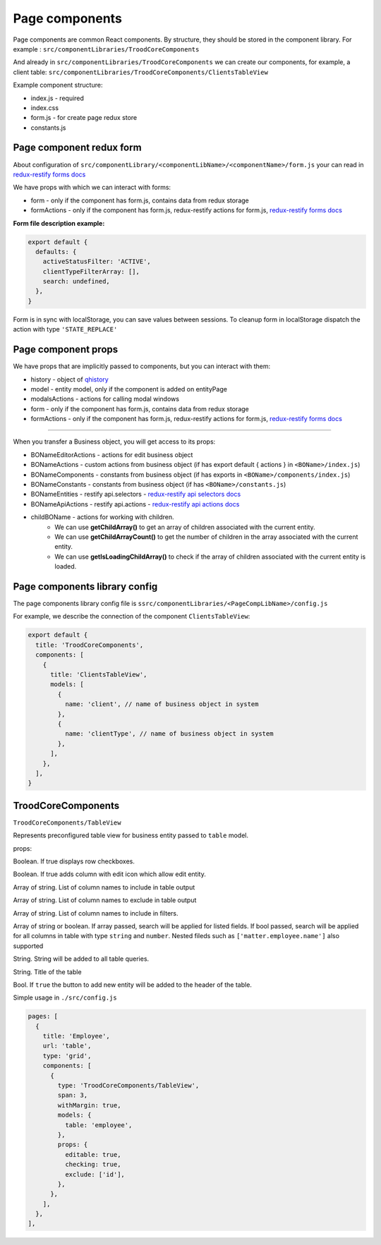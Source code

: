 ================
Page components
================
.. _`redux-restify forms docs`: https://github.com/DeyLak/redux-restify/blob/master/docs/forms.md
.. _`redux-restify api docs`: https://github.com/DeyLak/redux-restify/blob/master/docs/api.md
.. _`redux-restify api selectors docs`: https://github.com/DeyLak/redux-restify/blob/master/docs/api.md#selectors
.. _`redux-restify api actions docs`: https://github.com/DeyLak/redux-restify/blob/master/docs/api.md#actions

Page components are common React components. By structure, they should be stored in the component library. For example : ``src/componentLibraries/TroodCoreComponents``

And already in ``src/componentLibraries/TroodCoreComponents`` we can create our components, for example, a client table:
``src/componentLibraries/TroodCoreComponents/ClientsTableView``

Example component structure:

* index.js  - required
* index.css
* form.js - for create page redux store
* constants.js

**************************
Page component redux form
**************************

About configuration of ``src/componentLibrary/<componentLibName>/<componentName>/form.js`` your can read in `redux-restify forms docs`_

We have props with which we can interact with forms:

* form - only if the component has form.js, contains data from redux storage
* formActions - only if the component has form.js, redux-restify actions for form.js, `redux-restify forms docs`_

**Form file description example:**

.. code-block:: javascript

  export default {
    defaults: {
      activeStatusFilter: 'ACTIVE',
      clientTypeFilterArray: [],
      search: undefined,
    },
  }

Form is in sync with localStorage, you can save values between sessions. To cleanup form in localStorage dispatch the action with type ``'STATE_REPLACE'``

*********************
Page component props
*********************
We have props that are implicitly passed to components, but you can interact with them:

.. _qhistory: https://www.npmjs.com/package/qhistory

* history - object of qhistory_
* model - entity model, only if the component is added on entityPage
* modalsActions - actions for calling modal windows
* form - only if the component has form.js, contains data from redux storage
* formActions - only if the component has form.js, redux-restify actions for form.js, `redux-restify forms docs`_

--------

When you transfer a Business object, you will get access to its props:

* BONameEditorActions - actions for edit business object
* BONameActions - custom actions from business object (if has export default { actions } in ``<BOName>/index.js``)
* BONameComponents - constants from business object (if has exports in ``<BOName>/components/index.js``)
* BONameConstants - constants from business object (if has ``<BOName>/constants.js``)
* BONameEntities - restify api.selectors - `redux-restify api selectors docs`_
* BONameApiActions - restify api.actions - `redux-restify api actions docs`_
* childBOName - actions for working with children.
    - We can use **getChildArray()** to get an array of children associated with the current entity.
    - We can use **getChildArrayCount()** to get the number of children in the array associated with the current entity.
    - We can use **getIsLoadingChildArray()** to check if the array of children associated with the current entity is loaded.

*******************************
Page components library config
*******************************

The page components library config file is ``ssrc/componentLibraries/<PageCompLibName>/config.js``

.. attribute:: title

    Page components library name

.. attribute:: components

    .. attribute:: title

        Component name

    .. attribute:: services

        services

    .. attribute:: models

        models

For example, we describe the connection of the component ``ClientsTableView``:

.. code-block:: javascript

  export default {
    title: 'TroodCoreComponents',
    components: [
      {
        title: 'ClientsTableView',
        models: [
          {
            name: 'client', // name of business object in system
          },
          {
            name: 'clientType', // name of business object in system
          },
        ],
      },
    ],
  }

*******************************
TroodCoreComponents 
*******************************

``TroodCoreComponents/TableView``

Represents preconfigured table view for business entity passed to ``table`` model.

props:

.. attribute:: checking

Boolean. If true displays row checkboxes.

.. attribute:: editable

Boolean. If true adds column with edit icon which allow edit entity.

.. attribute:: include

Array of string. List of column names to include in table output

.. attribute:: exclude

Array of string. List of column names to exclude in table output

.. attribute:: filters

Array of string. List of column names to include in filters.

.. attribute:: search

Array of string or boolean. If array passed, search will be applied for listed fields. If bool passed, search will be applied for all columns in table with type ``string`` and ``number``.
Nested fileds such as ``['matter.employee.name']`` also supported

.. attribute:: query

String. String will be added to all table queries.

.. attribute:: title

String. Title of the table

.. attribute:: addNew

Bool. If ``true`` the button to add new entity will be added to the header of the table.

Simple usage in ``./src/config.js``

.. code-block:: javascript

  pages: [
    {
      title: 'Employee',
      url: 'table',
      type: 'grid',
      components: [
        {
          type: 'TroodCoreComponents/TableView',
          span: 3,
          withMargin: true,
          models: {
            table: 'employee',
          },
          props: {
            editable: true,
            checking: true,
            exclude: ['id'],
          },
        },
      ],
    },
  ],